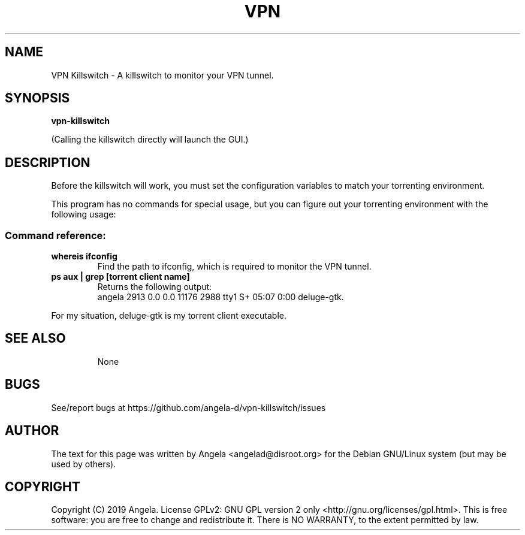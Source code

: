 .de EX
.ne 5
.if n .sp 1
.if t .sp .5
.nf
.in +.5i
..
.de EE
.fi
.in -.5i
.if n .sp 1
.if t .sp .5
..
.TH VPN Killswitch 1 "April 22, 2019"
.SH NAME
VPN Killswitch \- A killswitch to monitor your VPN tunnel.
.SH SYNOPSIS
.B vpn-killswitch
.PP
(Calling the killswitch directly will launch the GUI.)
.SH DESCRIPTION
Before the killswitch will work, you must set the configuration variables to match your torrenting environment.
.PP
This program has no commands for special usage, but you can figure out your torrenting environment with the following usage:
.SS "Command reference:"
.TP
\fBwhereis ifconfig\fR
Find the path to ifconfig, which is required to monitor the VPN tunnel.
.TP
\fBps aux | grep [torrent client name]\fR
Returns the following output:
    angela 2913 0.0 0.0 11176 2988 tty1 S+ 05:07 0:00 deluge-gtk.
.P
For my situation, deluge-gtk is my torrent client executable.
.TP
.TPfR
.SH SEE ALSO
None
.SH BUGS
See/report bugs at https://github.com/angela-d/vpn-killswitch/issues
.SH AUTHOR
The text for this page was written by Angela <angelad@disroot.org> for the Debian GNU/Linux system (but may be used by
others).
.SH COPYRIGHT
Copyright  (C) 2019 Angela.  License GPLv2: GNU
GPL version 2 only <http://gnu.org/licenses/gpl.html>.
This is free software: you are free  to  change  and  redistribute  it.
There is NO WARRANTY, to the extent permitted by law.

